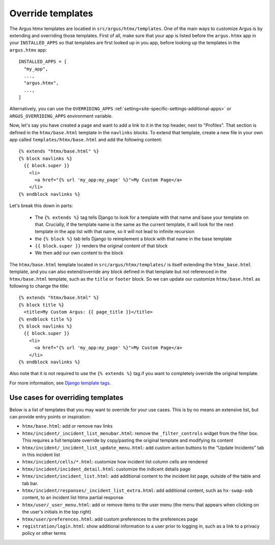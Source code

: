 .. _howto-override-templates:

====================
Override templates
====================

The Argus htmx templates are locatied in ``src/argus/htmx/templates``. One of the main ways to
customize Argus is by extending and overriding those templates. First of all, make sure that your
app is listed before the ``argus.htmx`` app in your ``INSTALLED_APPS`` so that templates are first
looked up in you app, before looking up the templates in the ``argus.htmx`` app::

  INSTALLED_APPS = [
    "my_app",
    ...,
    "argus.htmx",
    ...,
  ]

Alternatively, you can use the ``OVERRIDING_APPS`` :ref:`setting<site-specific-settings-additional-apps>`
or ``ARGUS_OVERRIDING_APPS`` environment variable.

Now, let's say you have created a page and want to add a link to it in the top header, next to
"Profiles". That section is defined in the ``htmx/base.html`` template in the ``navlinks`` blocks.
To extend that template, create a new file in your own app called ``templates/htmx/base.html`` and
add the following content::

  {% extends "htmx/base.html" %}
  {% block navlinks %}
    {{ block.super }}
      <li>
        <a href="{% url 'my_app:my_page' %}">My Custom Page</a>
      </li>
  {% endblock navlinks %}

Let's break this down in parts:

 * The ``{% extends %}`` tag tells Django to look for a template with that name and base your
   template on that. Crucially, if the template name is the same as the current template, it
   will look for the next template in the app list with that name, so it will not lead to infinite
   recursion
 * the ``{% block %}`` tab tells Django to reimplement a block with that name in the base template
 * ``{{ block.super }}`` renders the original content of that block
 * We then add our own content to the block

The ``htmx/base.html`` template located in ``src/argus/htmx/templates/`` is itself extending the
``htmx_base.html`` template, and you can also extend/override any block defined in that template
but not referenced in the ``htmx/base.html`` template, such as the ``title`` or ``footer`` block.
So we can update our customize ``htmx/base.html`` as following to change the title::

  {% extends "htmx/base.html" %}
  {% block title %}
    <title>My Custom Argus: {{ page_title }}</title>
  {% endblock title %}
  {% block navlinks %}
    {{ block.super }}
      <li>
        <a href="{% url 'my_app:my_page' %}">My Custom Page</a>
      </li>
  {% endblock navlinks %}

Also note that it is not required to use the ``{% extends %}`` tag if you want to completely
override the original template.

For more information, see `Django template tags`_.


Use cases for overriding templates
==================================

Below is a list of templates that you may want to override for your use cases. This is by no means
an extensive list, but can provide entry points or inspiration:

* ``htmx/base.html``: add or remove nav links
* ``htmx/incident/_incident_list_menubar.html``: remove the ``_filter_controls`` widget from the
  filter box. This requires a full template override by copy/pasting the original template and modifying its content
* ``htmx/incident/_incident_list_update_menu.html``: add custom action buttons to the "Update
  Incidents" tab in this incident list
* ``htmx/incident/cells/*.html``: customize how incident list column cells are rendered
* ``htmx/incident/incident_detail.html``: customize the indicent details page
* ``htmx/incident/incident_list.html``: add additional content to the incident list page, outside
  of the table and tab bar.
* ``htmx/incident/responses/_incident_list_extra.html``: add additional content, such as
  ``hx-swap-oob`` content, to an incident list htmx partial response
* ``htmx/user/_user_menu.html``: add or remove items to the user menu (the menu that appears when
  clicking on the user's initials in the top right)
* ``htmx/user/preferences.html``: add custom preferences to the preferences page
* ``registration/login.html``: show additional information to a user prior to logging in, such as
  a link to a privacy policy or other terms



.. _Django template tags: https://docs.djangoproject.com/en/5.2/ref/templates/builtins/
